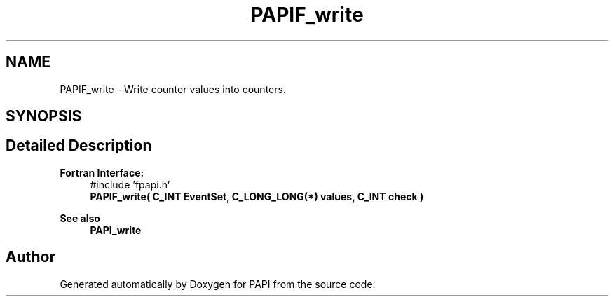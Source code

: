 .TH "PAPIF_write" 3 "Wed Nov 2 2022" "Version 6.0.0.1" "PAPI" \" -*- nroff -*-
.ad l
.nh
.SH NAME
PAPIF_write \- Write counter values into counters\&.  

.SH SYNOPSIS
.br
.PP
.SH "Detailed Description"
.PP 

.PP
\fBFortran Interface:\fP
.RS 4
#include 'fpapi\&.h' 
.br
 \fBPAPIF_write( C_INT EventSet, C_LONG_LONG(*) values, C_INT check )\fP
.RE
.PP
\fBSee also\fP
.RS 4
\fBPAPI_write\fP 
.RE
.PP


.SH "Author"
.PP 
Generated automatically by Doxygen for PAPI from the source code\&.
